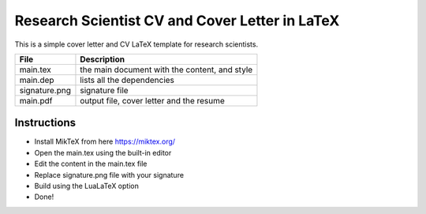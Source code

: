 
Research Scientist CV and Cover Letter in LaTeX
################################################

This is a simple cover letter and CV LaTeX template for research scientists.

+-------------------+---------------------------------------------------+
|   File            |   Description                                     |
+===================+===================================================+
|   main.tex        |   the main document with the content, and style   |
+-------------------+---------------------------------------------------+
|   main.dep        |   lists all the dependencies                      |
+-------------------+---------------------------------------------------+
|   signature.png   |   signature file                                  |
+-------------------+---------------------------------------------------+
|   main.pdf        |   output file, cover letter and the resume        |
+-------------------+---------------------------------------------------+


Instructions
**************

- Install MikTeX from here https://miktex.org/
- Open the main.tex using the built-in editor
- Edit the content in the main.tex file
- Replace signature.png file with your signature
- Build using the LuaLaTeX option
- Done!
